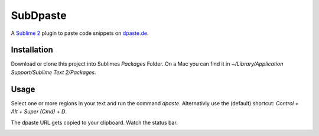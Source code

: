 =========
SubDpaste
=========

A `Sublime 2`_ plugin to paste code snippets on `dpaste.de`_.

Installation
============

Download or clone this project into Sublimes `Packages` Folder. On a Mac
you can find it in `~/Library/Application Support/Sublime Text 2/Packages`.

Usage
=====

Select one or more regions in your text and run the command `dpaste`.
Alternativly use the (default) shortcut: `Control + Alt + Super (Cmd) + D`.

The dpaste URL gets copied to your clipboard. Watch the status bar.

.. image:: http://cloud.github.com/downloads/bartTC/SubDpaste/SubDpaste.png

.. _Sublime 2: http://www.sublimetext.com/2
.. _dpaste.de: http://www.dpaste.de/